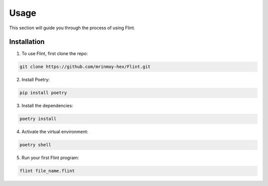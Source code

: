 .. _usage:

Usage
=====
This section will guide you through the process of using Flint.

Installation
------------

1. To use Flint, first clone the repo:

.. code-block:: console

    git clone https://github.com/mrinmoy-hex/Flint.git

2. Install Poetry:

.. code-block:: console

    pip install poetry

3. Install the dependencies:

.. code-block:: console

    poetry install

4. Activate the virtual environment:

.. code-block:: console


    poetry shell

5. Run your first Flint program:

.. code-block:: console

    flint file_name.flint
